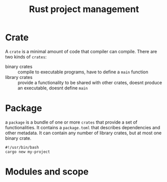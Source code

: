 :PROPERTIES:
:ID:       6302474d-1e74-475f-afb4-4dd559262319
:END:
#+title: Rust project management


* Crate

A ~crate~ is a minimal amount of code that compiler can compile. There are two kinds of ~crates~:
- binary crates :: compile to executable programs, have to define a ~main~ function
- library crates :: provide a functionality to be shared with other crates, doesnt produce an executable, doesnt define ~main~



* Package
a ~package~ is a bundle of one or more ~crates~ that provide a set of functionalities. It contains a ~package.toml~ that describes dependencies and other metadata. It can contain any number of library crates, but at most one binary crate.


#+begin_src bash-ts
#!/usr/bin/bash
cargo new my-project
#+end_src



* Modules and scope




